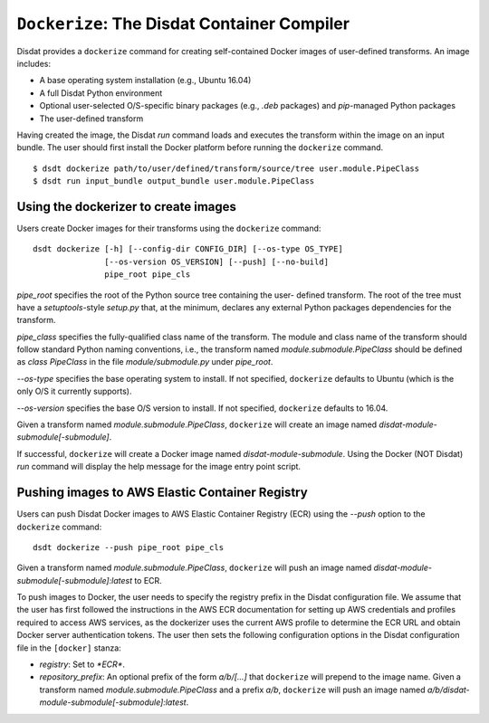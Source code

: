 ``Dockerize``: The Disdat Container Compiler
============================================

Disdat provides a ``dockerize`` command for creating self-contained Docker
images of user-defined transforms. An image includes:

- A base operating system installation (e.g., Ubuntu 16.04)
- A full Disdat Python environment
- Optional user-selected O/S-specific binary packages (e.g., `.deb` packages) and `pip`-managed Python packages
- The user-defined transform

Having created the image, the Disdat `run` command loads and executes the
transform within the image on an input bundle. The user should first install
the Docker platform before running the ``dockerize`` command.

::

	$ dsdt dockerize path/to/user/defined/transform/source/tree user.module.PipeClass
	$ dsdt run input_bundle output_bundle user.module.PipeClass

Using the dockerizer to create images
-------------------------------------

Users create Docker images for their transforms using the ``dockerize`` command:

::

	dsdt dockerize [-h] [--config-dir CONFIG_DIR] [--os-type OS_TYPE]
	               [--os-version OS_VERSION] [--push] [--no-build]
	               pipe_root pipe_cls

`pipe_root` specifies the root of the Python source tree containing the user-
defined transform. The root of the tree must have a `setuptools`-style
`setup.py` that, at the minimum, declares any external Python packages
dependencies for the transform.

`pipe_class` specifies the fully-qualified class name of the transform. The
module and class name of the transform should follow standard Python naming
conventions, i.e., the transform named `module.submodule.PipeClass` should
be defined as `class PipeClass` in the file `module/submodule.py` under
`pipe_root`.

`--os-type` specifies the base operating system to install. If not specified,
``dockerize`` defaults to Ubuntu (which is the only O/S it currently supports).

`--os-version` specifies the base O/S version to install. If not specified,
``dockerize`` defaults to 16.04.

Given a transform named `module.submodule.PipeClass`, ``dockerize`` will create
an image named `disdat-module-submodule[-submodule]`.

If successful, ``dockerize`` will create a Docker image named
`disdat-module-submodule`. Using the Docker (NOT Disdat) `run` command will
display the help message for the image entry point script.

Pushing images to AWS Elastic Container Registry
------------------------------------------------

Users can push Disdat Docker images to AWS Elastic Container Registry (ECR)
using the `--push` option to the ``dockerize`` command:

::

	dsdt dockerize --push pipe_root pipe_cls

Given a transform named `module.submodule.PipeClass`, ``dockerize`` will push
an image named `disdat-module-submodule[-submodule]:latest` to ECR.

To push images to Docker, the user needs to specify the registry prefix in
the Disdat configuration file. We assume that the user has first followed the
instructions in the AWS ECR documentation for setting up AWS credentials
and profiles required to access AWS services, as the dockerizer uses the
current AWS profile to determine the ECR URL and obtain Docker server
authentication tokens. The user then sets the following configuration options
in the Disdat configuration file in the ``[docker]`` stanza:

- `registry`: Set to `*ECR*`.
- `repository_prefix`: An optional prefix of the form `a/b/[...]` that
  ``dockerize`` will prepend to the image name. Given a transform named
  `module.submodule.PipeClass` and a prefix `a/b`, ``dockerize`` will push
  an image named `a/b/disdat-module-submodule[-submodule]:latest`.
